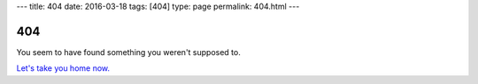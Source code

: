 ---
title: 404
date: 2016-03-18
tags: [404]
type: page
permalink: 404.html
---

404
===

You seem to have found something you weren't supposed to.

`Let's take you home now.`_

.. _Let's take you home now.: /

